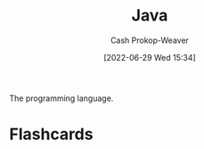 :PROPERTIES:
:ID:       8c75e487-e975-4408-8b92-876e93cfbc12
:LAST_MODIFIED: [2023-09-05 Tue 20:17]
:END:
#+title: Java
#+hugo_custom_front_matter: :slug "8c75e487-e975-4408-8b92-876e93cfbc12"
#+author: Cash Prokop-Weaver
#+date: [2022-06-29 Wed 15:34]
#+filetags: :concept:

The programming language.

* Flashcards
:PROPERTIES:
:ANKI_DECK: Default
:END:



